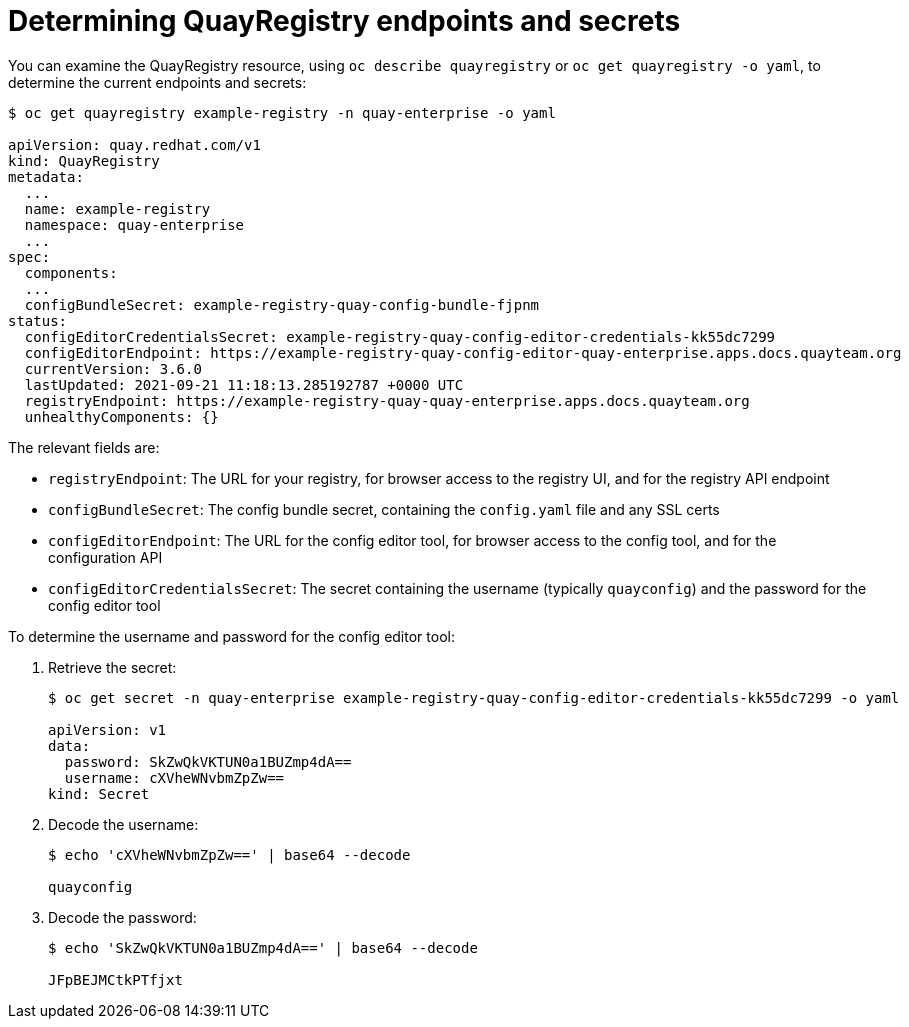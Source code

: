 [[operator-config-cli-access]]
= Determining QuayRegistry endpoints and secrets

You can examine the QuayRegistry resource, using `oc describe quayregistry` or `oc get quayregistry -o yaml`, to determine the current endpoints and secrets:

[source,yaml]
----
$ oc get quayregistry example-registry -n quay-enterprise -o yaml

apiVersion: quay.redhat.com/v1
kind: QuayRegistry
metadata:
  ...
  name: example-registry
  namespace: quay-enterprise
  ...
spec:
  components:
  ...
  configBundleSecret: example-registry-quay-config-bundle-fjpnm
status:
  configEditorCredentialsSecret: example-registry-quay-config-editor-credentials-kk55dc7299
  configEditorEndpoint: https://example-registry-quay-config-editor-quay-enterprise.apps.docs.quayteam.org
  currentVersion: 3.6.0
  lastUpdated: 2021-09-21 11:18:13.285192787 +0000 UTC
  registryEndpoint: https://example-registry-quay-quay-enterprise.apps.docs.quayteam.org
  unhealthyComponents: {}
----

The relevant fields are:

* `registryEndpoint`: The URL for your registry, for browser access to the registry UI, and for the registry API endpoint
* `configBundleSecret`: The config bundle secret, containing the `config.yaml` file and any SSL certs
* `configEditorEndpoint`: The URL for the config editor tool, for browser access to the config tool, and for the configuration API
* `configEditorCredentialsSecret`: The secret containing the username (typically `quayconfig`) and the password for the config editor tool


To determine the username and password for the config editor tool:

. Retrieve the secret:
+
[source,yaml]
----
$ oc get secret -n quay-enterprise example-registry-quay-config-editor-credentials-kk55dc7299 -o yaml

apiVersion: v1
data:
  password: SkZwQkVKTUN0a1BUZmp4dA==
  username: cXVheWNvbmZpZw==
kind: Secret
----
. Decode the username:
+
----
$ echo 'cXVheWNvbmZpZw==' | base64 --decode

quayconfig
----
. Decode the password:
+
----
$ echo 'SkZwQkVKTUN0a1BUZmp4dA==' | base64 --decode

JFpBEJMCtkPTfjxt
----